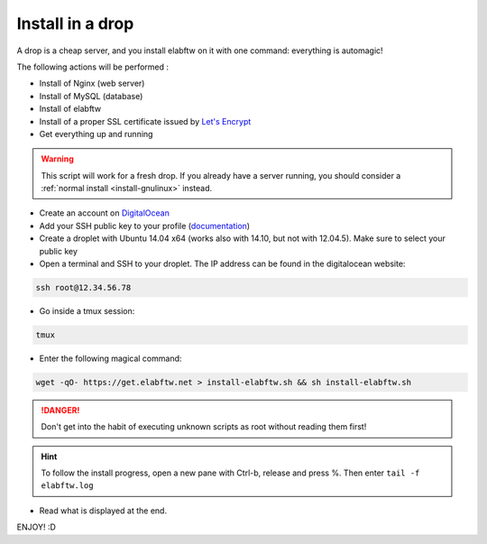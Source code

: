 .. _install-drop:

Install in a drop
=================

.. image:: img/digitalocean.png
    :align: center
    :alt: digitalocean

A drop is a cheap server, and you install elabftw on it with one command: everything is automagic!

The following actions will be performed :

- Install of Nginx (web server)
- Install of  MySQL (database)
- Install of elabftw
- Install of a proper SSL certificate issued by `Let's Encrypt <https://letsencrypt.org/>`_
- Get everything up and running

.. warning:: This script will work for a fresh drop. If you already have a server running, you should consider a :ref:`normal install <install-gnulinux>` instead.


* Create an account on `DigitalOcean <https://cloud.digitalocean.com/registrations/new>`_

* Add your SSH public key to your profile (`documentation <https://www.digitalocean.com/community/tutorials/how-to-use-ssh-keys-with-digitalocean-droplets>`_)

* Create a droplet with Ubuntu 14.04 x64 (works also with 14.10, but not with 12.04.5). Make sure to select your public key

* Open a terminal and SSH to your droplet. The IP address can be found in the digitalocean website:

.. code-block:: bash

    ssh root@12.34.56.78

* Go inside a tmux session:

.. code-block:: bash

    tmux

* Enter the following magical command:

.. code-block:: bash

    wget -qO- https://get.elabftw.net > install-elabftw.sh && sh install-elabftw.sh

.. danger:: Don't get into the habit of executing unknown scripts as root without reading them first!

.. hint:: To follow the install progress, open a new pane with Ctrl-b, release and press %. Then enter ``tail -f elabftw.log``

* Read what is displayed at the end.

ENJOY! :D
